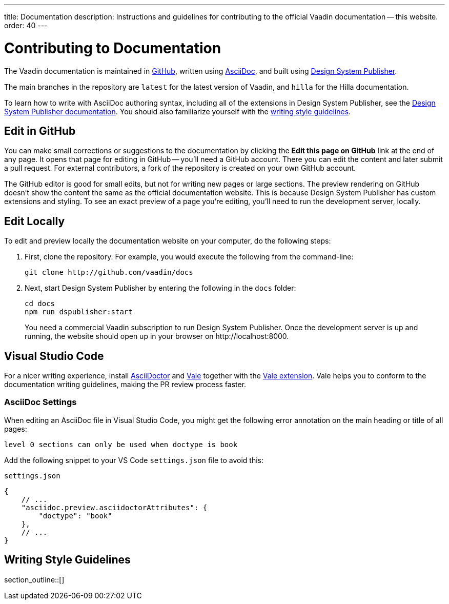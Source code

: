 ---
title: Documentation
description: Instructions and guidelines for contributing to the official Vaadin documentation -- this website.
order: 40
---

= Contributing to Documentation
:hide-uri-scheme:

The Vaadin documentation is maintained in https://github.com/vaadin/docs[GitHub], written using https://docs.asciidoctor.org/asciidoc/latest/[AsciiDoc], and built using <<{articles}/tools/dspublisher#,Design System Publisher>>.

The main branches in the repository are `latest` for the latest version of Vaadin, and `hilla` for the Hilla documentation.

To learn how to write with AsciiDoc authoring syntax, including all of the extensions in Design System Publisher, see the <<{articles}/tools/dspublisher/editing#,Design System Publisher documentation>>. You should also familiarize yourself with the <<guidelines,writing style guidelines>>.



== Edit in GitHub

You can make small corrections or suggestions to the documentation by clicking the [guilabel]*Edit this page on GitHub* link at the end of any page. It opens that page for editing in GitHub -- you'll need a GitHub account. There you can edit the content and later submit a pull request. For external contributors, a fork of the repository is created on your own GitHub account.

The GitHub editor is good for small edits, but not for writing new pages or large sections. The preview rendering on GitHub doesn't show the content the same as the official documentation website. This is because Design System Publisher has custom extensions and styling. To see an exact preview of a page you're editing, you'll need to run the development server, locally.



== Edit Locally

To edit and preview locally the documentation website on your computer, do the following steps:

. First, clone the repository. For example, you would execute the following from the command-line:
+
[source,terminal]
----
git clone http://github.com/vaadin/docs
----
. Next, start Design System Publisher by entering the following in the `docs` folder:
+
[source,terminal]
cd docs
npm run dspublisher:start
+
You need a commercial Vaadin subscription to run Design System Publisher. Once the development server is up and running, the website should open up in your browser on \http://localhost:8000.



== Visual Studio Code

For a nicer writing experience, install https://docs.asciidoctor.org/asciidoctor/latest/install/[AsciiDoctor] and <<vale#,Vale>> together with the https://github.com/ChrisChinchilla/vale-vscode[Vale extension]. Vale helps you to conform to the documentation writing guidelines, making the PR review process faster.


=== AsciiDoc Settings

When editing an AsciiDoc file in Visual Studio Code, you might get the following error annotation on the main heading or title of all pages:

----
level 0 sections can only be used when doctype is book
----

Add the following snippet to your VS Code `settings.json` file to avoid this:

.`settings.json`
[source,json]
----
{
    // ...
    "asciidoc.preview.asciidoctorAttributes": {
        "doctype": "book"
    },
    // ...
}
----

[[guidelines]]
== Writing Style Guidelines

section_outline::[]

++++
<style>
[class^=PageHeader-module-descriptionContainer] {display: none;}
</style>
++++

